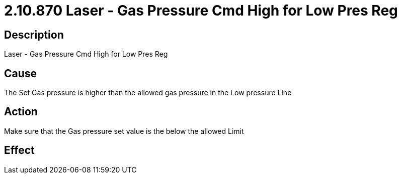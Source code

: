 = 2.10.870 Laser - Gas Pressure Cmd High for Low Pres Reg
:imagesdir: img

== Description

Laser - Gas Pressure Cmd High for Low Pres Reg

== Cause
The Set Gas pressure is higher than the allowed gas pressure in the Low pressure Line
 

== Action
Make sure that the Gas pressure set value is the below the allowed Limit
 

== Effect 
 


